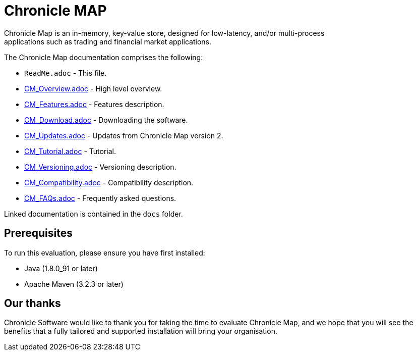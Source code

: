 = Chronicle MAP
Chronicle Map is an in-memory, key-value store, designed for low-latency, and/or multi-process
applications such as trading and financial market applications.

The Chronicle Map documentation comprises the following:

* `ReadMe.adoc` - This file.
* <<docs/CM_Overview.adoc#,CM_Overview.adoc>> - High level overview.
* <<docs/CM_Features.adoc#,CM_Features.adoc>> - Features description.
* <<docs/CM_Download.adoc#,CM_Download.adoc>> - Downloading the software.
* <<docs/CM_Updates.adoc#,CM_Updates.adoc>> - Updates from Chronicle Map version 2.
* <<docs/CM_Tutorial.adoc#,CM_Tutorial.adoc>> - Tutorial.
* <<docs/CM_Versioning.adoc#,CM_Versioning.adoc>> - Versioning description.
* <<docs/CM_Compatibility.adoc#,CM_Compatibility.adoc>> - Compatibility description.
* <<docs/CM_FAQs.adoc#,CM_FAQs.adoc>> - Frequently asked questions.

Linked documentation is contained in the `docs` folder.

== Prerequisites

To run this evaluation, please ensure you have first installed:

* Java (1.8.0_91 or later)
* Apache Maven (3.2.3 or later)

== Our thanks

Chronicle Software would like to thank you for taking the time to evaluate Chronicle Map, and we hope that you will see the benefits that a fully tailored and supported installation will bring your organisation.
